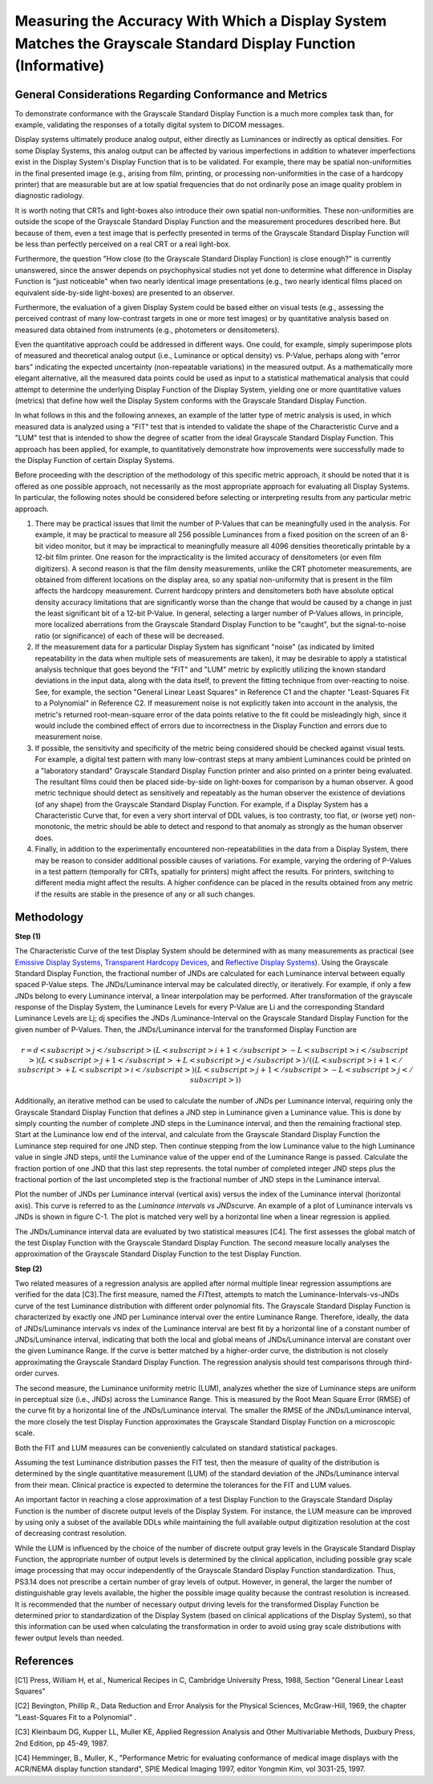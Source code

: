 .. _chapter_C:

Measuring the Accuracy With Which a Display System Matches the Grayscale Standard Display Function (Informative)
================================================================================================================

.. _sect_C.1:

General Considerations Regarding Conformance and Metrics
--------------------------------------------------------

To demonstrate conformance with the Grayscale Standard Display Function
is a much more complex task than, for example, validating the responses
of a totally digital system to DICOM messages.

Display systems ultimately produce analog output, either directly as
Luminances or indirectly as optical densities. For some Display Systems,
this analog output can be affected by various imperfections in addition
to whatever imperfections exist in the Display System's Display Function
that is to be validated. For example, there may be spatial
non-uniformities in the final presented image (e.g., arising from film,
printing, or processing non-uniformities in the case of a hardcopy
printer) that are measurable but are at low spatial frequencies that do
not ordinarily pose an image quality problem in diagnostic radiology.

It is worth noting that CRTs and light-boxes also introduce their own
spatial non-uniformities. These non-uniformities are outside the scope
of the Grayscale Standard Display Function and the measurement
procedures described here. But because of them, even a test image that
is perfectly presented in terms of the Grayscale Standard Display
Function will be less than perfectly perceived on a real CRT or a real
light-box.

Furthermore, the question "How close (to the Grayscale Standard Display
Function) is close enough?" is currently unanswered, since the answer
depends on psychophysical studies not yet done to determine what
difference in Display Function is "just noticeable" when two nearly
identical image presentations (e.g., two nearly identical films placed
on equivalent side-by-side light-boxes) are presented to an observer.

Furthermore, the evaluation of a given Display System could be based
either on visual tests (e.g., assessing the perceived contrast of many
low-contrast targets in one or more test images) or by quantitative
analysis based on measured data obtained from instruments (e.g.,
photometers or densitometers).

Even the quantitative approach could be addressed in different ways. One
could, for example, simply superimpose plots of measured and theoretical
analog output (i.e., Luminance or optical density) vs. P-Value, perhaps
along with "error bars" indicating the expected uncertainty
(non-repeatable variations) in the measured output. As a mathematically
more elegant alternative, all the measured data points could be used as
input to a statistical mathematical analysis that could attempt to
determine the underlying Display Function of the Display System,
yielding one or more quantitative values (metrics) that define how well
the Display System conforms with the Grayscale Standard Display
Function.

In what follows in this and the following annexes, an example of the
latter type of metric analysis is used, in which measured data is
analyzed using a "FIT" test that is intended to validate the shape of
the Characteristic Curve and a "LUM" test that is intended to show the
degree of scatter from the ideal Grayscale Standard Display Function.
This approach has been applied, for example, to quantitatively
demonstrate how improvements were successfully made to the Display
Function of certain Display Systems.

Before proceeding with the description of the methodology of this
specific metric approach, it should be noted that it is offered as one
possible approach, not necessarily as the most appropriate approach for
evaluating all Display Systems. In particular, the following notes
should be considered before selecting or interpreting results from any
particular metric approach.

1. There may be practical issues that limit the number of P-Values that
   can be meaningfully used in the analysis. For example, it may be
   practical to measure all 256 possible Luminances from a fixed
   position on the screen of an 8-bit video monitor, but it may be
   impractical to meaningfully measure all 4096 densities theoretically
   printable by a 12-bit film printer. One reason for the impracticality
   is the limited accuracy of densitometers (or even film digitizers). A
   second reason is that the film density measurements, unlike the CRT
   photometer measurements, are obtained from different locations on the
   display area, so any spatial non-uniformity that is present in the
   film affects the hardcopy measurement. Current hardcopy printers and
   densitometers both have absolute optical density accuracy limitations
   that are significantly worse than the change that would be caused by
   a change in just the least significant bit of a 12-bit P-Value. In
   general, selecting a larger number of P-Values allows, in principle,
   more localized aberrations from the Grayscale Standard Display
   Function to be "caught", but the signal-to-noise ratio (or
   significance) of each of these will be decreased.

2. If the measurement data for a particular Display System has
   significant "noise" (as indicated by limited repeatability in the
   data when multiple sets of measurements are taken), it may be
   desirable to apply a statistical analysis technique that goes beyond
   the "FIT" and "LUM" metric by explicitly utilizing the known standard
   deviations in the input data, along with the data itself, to prevent
   the fitting technique from over-reacting to noise. See, for example,
   the section "General Linear Least Squares" in Reference C1 and the
   chapter "Least-Squares Fit to a Polynomial" in Reference C2. If
   measurement noise is not explicitly taken into account in the
   analysis, the metric's returned root-mean-square error of the data
   points relative to the fit could be misleadingly high, since it would
   include the combined effect of errors due to incorrectness in the
   Display Function and errors due to measurement noise.

3. If possible, the sensitivity and specificity of the metric being
   considered should be checked against visual tests. For example, a
   digital test pattern with many low-contrast steps at many ambient
   Luminances could be printed on a "laboratory standard" Grayscale
   Standard Display Function printer and also printed on a printer being
   evaluated. The resultant films could then be placed side-by-side on
   light-boxes for comparison by a human observer. A good metric
   technique should detect as sensitively and repeatably as the human
   observer the existence of deviations (of any shape) from the
   Grayscale Standard Display Function. For example, if a Display System
   has a Characteristic Curve that, for even a very short interval of
   DDL values, is too contrasty, too flat, or (worse yet) non-monotonic,
   the metric should be able to detect and respond to that anomaly as
   strongly as the human observer does.

4. Finally, in addition to the experimentally encountered
   non-repeatabilities in the data from a Display System, there may be
   reason to consider additional possible causes of variations. For
   example, varying the ordering of P-Values in a test pattern
   (temporally for CRTs, spatially for printers) might affect the
   results. For printers, switching to different media might affect the
   results. A higher confidence can be placed in the results obtained
   from any metric if the results are stable in the presence of any or
   all such changes.

.. _sect_C.2:

Methodology
-----------

**Step (1)**

The Characteristic Curve of the test Display System should be determined
with as many measurements as practical (see `Emissive Display
Systems <#sect_D.1>`__, `Transparent Hardcopy Devices <#sect_D.2>`__,
and `Reflective Display Systems <#sect_D.3>`__). Using the Grayscale
Standard Display Function, the fractional number of JNDs are calculated
for each Luminance interval between equally spaced P-Value steps. The
JNDs/Luminance interval may be calculated directly, or iteratively. For
example, if only a few JNDs belong to every Luminance interval, a linear
interpolation may be performed. After transformation of the grayscale
response of the Display System, the Luminance Levels for every P-Value
are Li and the corresponding Standard Luminance Levels are Lj; dj
specifies the JNDs /Luminance-Interval on the Grayscale Standard Display
Function for the given number of P-Values. Then, the JNDs/Luminance
interval for the transformed Display Function are

.. math:: r = d<subscript>j</subscript>(L<subscript>i+1</subscript> - L<subscript>i</subscript>)(L<subscript>j+1</subscript> + L<subscript>j</subscript>) / ((L<subscript>i+1</subscript> + L<subscript>i</subscript>)(L<subscript>j+1</subscript> - L<subscript>j</subscript>))

Additionally, an iterative method can be used to calculate the number of
JNDs per Luminance interval, requiring only the Grayscale Standard
Display Function that defines a JND step in Luminance given a Luminance
value. This is done by simply counting the number of complete JND steps
in the Luminance interval, and then the remaining fractional step. Start
at the Luminance low end of the interval, and calculate from the
Grayscale Standard Display Function the Luminance step required for one
JND step. Then continue stepping from the low Luminance value to the
high Luminance value in single JND steps, until the Luminance value of
the upper end of the Luminance Range is passed. Calculate the fraction
portion of one JND that this last step represents. the total number of
completed integer JND steps plus the fractional portion of the last
uncompleted step is the fractional number of JND steps in the Luminance
interval.

Plot the number of JNDs per Luminance interval (vertical axis) versus
the index of the Luminance interval (horizontal axis). This curve is
referred to as the *Luminance intervals vs JNDs*\ curve. An example of a
plot of Luminance intervals vs JNDs is shown in figure C-1. The plot is
matched very well by a horizontal line when a linear regression is
applied.

The JNDs/Luminance interval data are evaluated by two statistical
measures [C4]. The first assesses the global match of the test Display
Function with the Grayscale Standard Display Function. The second
measure locally analyses the approximation of the Grayscale Standard
Display Function to the test Display Function.

**Step (2)**

Two related measures of a regression analysis are applied after normal
multiple linear regression assumptions are verified for the data
[C3].The first measure, named the *FIT*\ test, attempts to match the
Luminance-Intervals-vs-JNDs curve of the test Luminance distribution
with different order polynomial fits. The Grayscale Standard Display
Function is characterized by exactly one JND per Luminance interval over
the entire Luminance Range. Therefore, ideally, the data of
JNDs/Luminance intervals vs index of the Luminance interval are best fit
by a horizontal line of a constant number of JNDs/Luminance interval,
indicating that both the local and global means of JNDs/Luminance
interval are constant over the given Luminance Range. If the curve is
better matched by a higher-order curve, the distribution is not closely
approximating the Grayscale Standard Display Function. The regression
analysis should test comparisons through third-order curves.

The second measure, the Luminance uniformity metric (LUM), analyzes
whether the size of Luminance steps are uniform in perceptual size
(i.e., JNDs) across the Luminance Range. This is measured by the Root
Mean Square Error (RMSE) of the curve fit by a horizontal line of the
JNDs/Luminance interval. The smaller the RMSE of the JNDs/Luminance
interval, the more closely the test Display Function approximates the
Grayscale Standard Display Function on a microscopic scale.

Both the FIT and LUM measures can be conveniently calculated on standard
statistical packages.

Assuming the test Luminance distribution passes the FIT test, then the
measure of quality of the distribution is determined by the single
quantitative measurement (LUM) of the standard deviation of the
JNDs/Luminance interval from their mean. Clinical practice is expected
to determine the tolerances for the FIT and LUM values.

An important factor in reaching a close approximation of a test Display
Function to the Grayscale Standard Display Function is the number of
discrete output levels of the Display System. For instance, the LUM
measure can be improved by using only a subset of the available DDLs
while maintaining the full available output digitization resolution at
the cost of decreasing contrast resolution.

While the LUM is influenced by the choice of the number of discrete
output gray levels in the Grayscale Standard Display Function, the
appropriate number of output levels is determined by the clinical
application, including possible gray scale image processing that may
occur independently of the Grayscale Standard Display Function
standardization. Thus, PS3.14 does not prescribe a certain number of
gray levels of output. However, in general, the larger the number of
distinguishable gray levels available, the higher the possible image
quality because the contrast resolution is increased. It is recommended
that the number of necessary output driving levels for the transformed
Display Function be determined prior to standardization of the Display
System (based on clinical applications of the Display System), so that
this information can be used when calculating the transformation in
order to avoid using gray scale distributions with fewer output levels
than needed.

.. _sect_C.3:

References
----------

[C1] Press, William H, et al., Numerical Recipes in C, Cambridge
University Press, 1988, Section "General Linear Least Squares"

[C2] Bevington, Phillip R., Data Reduction and Error Analysis for the
Physical Sciences, McGraw-Hill, 1969, the chapter "Least-Squares Fit to
a Polynomial" .

[C3] Kleinbaum DG, Kupper LL, Muller KE, Applied Regression Analysis and
Other Multivariable Methods, Duxbury Press, 2nd Edition, pp 45-49, 1987.

[C4] Hemminger, B., Muller, K., "Performance Metric for evaluating
conformance of medical image displays with the ACR/NEMA display function
standard", SPIE Medical Imaging 1997, editor Yongmin Kim, vol 3031-25,
1997.

